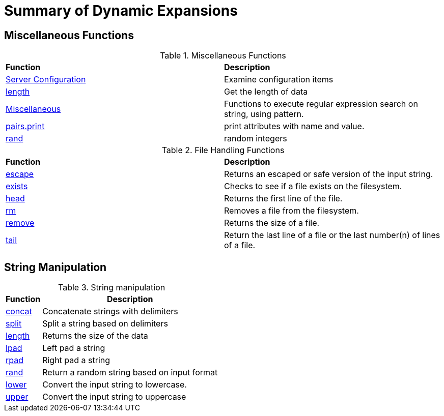 = Summary of Dynamic Expansions



== Miscellaneous Functions

.Miscellaneous Functions
[options="headers, autowidth]
|===
| *Function*				            | *Description*
| xref:xlat/misc/config.adoc[Server Configuration]  | Examine configuration items
| xref:xlat/misc/length.adoc[length]	            | Get the length of data
| xref:xlat/misc/misc.adoc[Miscellaneous]	    | Functions to execute regular expression search on string, using pattern.
| xref:xlat/misc/pairs.adoc[pairs.print]	    | print attributes with name and value.
| xref:xlat/misc/rand.adoc[rand]	            | random integers
|===


.File Handling Functions
[options="headers, autowidth]
|===
| *Function*				                        | *Description*
| xref:reference:xlat/file/escape.adoc[escape]		        | Returns an escaped or safe version of the input string.
| xref:xlat/file/exists.adoc[exists]		                | Checks to see if a file exists on the filesystem.
| xref:xlat/file/head.adoc[head]		                | Returns the first line of the file.
| xref:xlat/file/rm.adoc[rm]			                | Removes a file from the filesystem.
| xref:xlat/file/size.adoc[remove]		                | Returns the size of a file.
| xref:xlat/file/tail.adoc[tail]		                | Return the last line of a file or the last number(n) of lines of a file.
|===

== String Manipulation

.String manipulation
[options="header, autowidth"]
|===
| *Function*                            | *Description*
| xref:xlat/str/concat.adoc[concat]     | Concatenate strings with delimiters
| xref:xlat/str/split.adoc[split]       | Split a string based on delimiters
| xref:xlat/misc/misc.adoc#length[length] | Returns the size of the data
| xref:xlat/str/lpad.adoc[lpad]         | Left pad a string
| xref:xlat/str/rpad.adoc[rpad]         | Right pad a string
| xref:xlat/str/rand.adoc[rand]         | Return a random string based on input format
| xref:xlat/str/lower.adoc[lower]       | Convert the input string to lowercase.
| xref:xlat/str/upper.adoc[upper]       | Convert the input string to uppercase
|===
